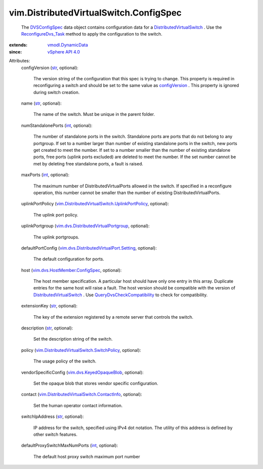 .. _int: https://docs.python.org/2/library/stdtypes.html

.. _str: https://docs.python.org/2/library/stdtypes.html

.. _DVSConfigSpec: ../../vim/DistributedVirtualSwitch/ConfigSpec.rst

.. _configVersion: ../../vim/DistributedVirtualSwitch/ConfigInfo.rst#configVersion

.. _vSphere API 4.0: ../../vim/version.rst#vimversionversion5

.. _vmodl.DynamicData: ../../vmodl/DynamicData.rst

.. _ReconfigureDvs_Task: ../../vim/DistributedVirtualSwitch.rst#reconfigure

.. _vim.dvs.KeyedOpaqueBlob: ../../vim/dvs/KeyedOpaqueBlob.rst

.. _DistributedVirtualSwitch: ../../vim/DistributedVirtualSwitch.rst

.. _QueryDvsCheckCompatibility: ../../vim/dvs/DistributedVirtualSwitchManager.rst#checkCompatibility

.. _vim.dvs.HostMember.ConfigSpec: ../../vim/dvs/HostMember/ConfigSpec.rst

.. _vim.dvs.DistributedVirtualPortgroup: ../../vim/dvs/DistributedVirtualPortgroup.rst

.. _vim.dvs.DistributedVirtualPort.Setting: ../../vim/dvs/DistributedVirtualPort/Setting.rst

.. _vim.DistributedVirtualSwitch.ContactInfo: ../../vim/DistributedVirtualSwitch/ContactInfo.rst

.. _vim.DistributedVirtualSwitch.SwitchPolicy: ../../vim/DistributedVirtualSwitch/SwitchPolicy.rst

.. _vim.DistributedVirtualSwitch.UplinkPortPolicy: ../../vim/DistributedVirtualSwitch/UplinkPortPolicy.rst


vim.DistributedVirtualSwitch.ConfigSpec
=======================================
  The `DVSConfigSpec`_ data object contains configuration data for a `DistributedVirtualSwitch`_ . Use the `ReconfigureDvs_Task`_ method to apply the configuration to the switch.
:extends: vmodl.DynamicData_
:since: `vSphere API 4.0`_

Attributes:
    configVersion (`str`_, optional):

       The version string of the configuration that this spec is trying to change. This property is required in reconfiguring a switch and should be set to the same value as `configVersion`_ . This property is ignored during switch creation.
    name (`str`_, optional):

       The name of the switch. Must be unique in the parent folder.
    numStandalonePorts (`int`_, optional):

       The number of standalone ports in the switch. Standalone ports are ports that do not belong to any portgroup. If set to a number larger than number of existing standalone ports in the switch, new ports get created to meet the number. If set to a number smaller than the number of existing standalone ports, free ports (uplink ports excluded) are deleted to meet the number. If the set number cannot be met by deleting free standalone ports, a fault is raised.
    maxPorts (`int`_, optional):

       The maximum number of DistributedVirtualPorts allowed in the switch. If specified in a reconfigure operation, this number cannot be smaller than the number of existing DistributedVirtualPorts.
    uplinkPortPolicy (`vim.DistributedVirtualSwitch.UplinkPortPolicy`_, optional):

       The uplink port policy.
    uplinkPortgroup (`vim.dvs.DistributedVirtualPortgroup`_, optional):

       The uplink portgroups.
    defaultPortConfig (`vim.dvs.DistributedVirtualPort.Setting`_, optional):

       The default configuration for ports.
    host (`vim.dvs.HostMember.ConfigSpec`_, optional):

       The host member specification. A particular host should have only one entry in this array. Duplicate entries for the same host will raise a fault. The host version should be compatible with the version of `DistributedVirtualSwitch`_ . Use `QueryDvsCheckCompatibility`_ to check for compatibility.
    extensionKey (`str`_, optional):

       The key of the extension registered by a remote server that controls the switch.
    description (`str`_, optional):

       Set the description string of the switch.
    policy (`vim.DistributedVirtualSwitch.SwitchPolicy`_, optional):

       The usage policy of the switch.
    vendorSpecificConfig (`vim.dvs.KeyedOpaqueBlob`_, optional):

       Set the opaque blob that stores vendor specific configuration.
    contact (`vim.DistributedVirtualSwitch.ContactInfo`_, optional):

       Set the human operator contact information.
    switchIpAddress (`str`_, optional):

       IP address for the switch, specified using IPv4 dot notation. The utility of this address is defined by other switch features.
    defaultProxySwitchMaxNumPorts (`int`_, optional):

       The default host proxy switch maximum port number
